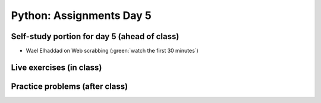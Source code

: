 Python: Assignments Day 5
=========================


Self-study portion for day 5 (ahead of class)
-----------

* Wael Elhaddad on Web scrabbing (:green:`watch the first 30 minutes`)

.. raw:: html

   <p><iframe width="560" height="315" src="https://www.youtube.com/embed/VH-slcnmTJc" frameborder="0" allow="accelerometer; autoplay; encrypted-media; gyroscope; picture-in-picture" allowfullscreen></iframe></p>



Live exercises (in class)
--------


Practice problems (after class)
---------


